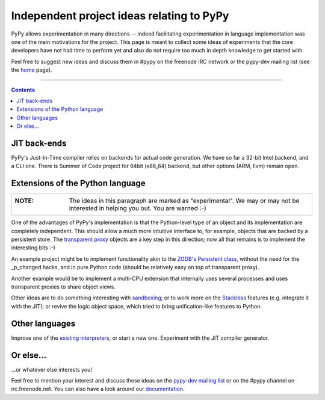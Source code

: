 Independent project ideas relating to PyPy
==========================================

PyPy allows experimentation in many directions -- indeed facilitating
experimentation in language implementation was one of the main
motivations for the project.  This page is meant to collect some ideas
of experiments that the core developers have not had time to perform
yet and also do not require too much in depth knowledge to get started
with.

Feel free to suggest new ideas and discuss them in #pypy on the freenode IRC
network or the pypy-dev mailing list (see the home_ page).

-----------

.. contents::



JIT back-ends
--------------------------------

PyPy's Just-In-Time compiler relies on backends for actual code
generation.  We have so far a 32-bit Intel backend, and a CLI one. There is
Summer of Code project for 64bit (x86_64) backend, but other options
(ARM, llvm) remain open.

.. _distribution:
.. _persistence:

Extensions of the Python language
---------------------------------

+----------------------------------------------------------------------+
| :NOTE:                                                               |
|                                                                      |
|   The ideas in this paragraph are marked as "experimental".  We may  |
|   or may not be interested in helping you out.  You are warned :-)   |
|                                                                      |
+----------------------------------------------------------------------+

One of the advantages of PyPy's implementation is that the Python-level type
of an object and its implementation are completely independent.  This should
allow a much more intuitive interface to, for example, objects that are backed
by a persistent store.  The `transparent proxy`_ objects are a key step in this
direction; now all that remains is to implement the interesting bits :-)

An example project might be to implement functionality akin to the `ZODB's
Persistent class`_, without the need for the _p_changed hacks, and in pure
Python code (should be relatively easy on top of transparent proxy).

Another example would be to implement a multi-CPU extension that internally
uses several processes and uses transparent proxies to share object views.

Other ideas are to do something interesting with sandboxing_; or to
work more on the Stackless_ features (e.g. integrate it with the JIT);
or revive the logic object space, which tried to bring unification-like
features to Python.

.. _sandboxing: sandbox.html
.. _Stackless: stackless.html


Other languages
---------------

Improve one of the `existing interpreters`__, or start a new one.
Experiment with the JIT compiler generator.

.. __: http://codespeak.net/svn/pypy/lang/


Or else...
----------

...or whatever else interests you!

Feel free to mention your interest and discuss these ideas on the `pypy-dev
mailing list`_ or on the #pypy channel on irc.freenode.net.
You can also have a look around our documentation_.


.. _`efficient propagators for specialized finite domains`: http://codespeak.net/svn/pypy/extradoc/soc-2006/constraints.txt
.. _`object spaces`: objspace.html
.. _`code templating solution`: http://codespeak.net/svn/pypy/extradoc/soc-2006/code-templating.txt

.. _documentation: docindex.html
.. _home: index.html
.. _`pypy-dev mailing list`: http://codespeak.net/mailman/listinfo/pypy-dev
.. _`ZODB's Persistent class`: http://www.zope.org/Documentation/Books/ZDG/current/Persistence.stx
.. _`transparent proxy`: objspace-proxies.html#tproxy
